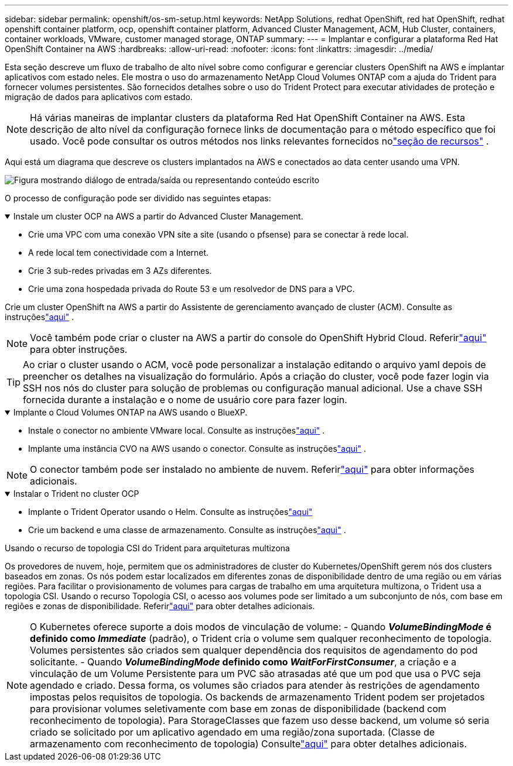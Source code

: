 ---
sidebar: sidebar 
permalink: openshift/os-sm-setup.html 
keywords: NetApp Solutions, redhat OpenShift, red hat OpenShift, redhat openshift container platform, ocp, openshift container platform, Advanced Cluster Management, ACM, Hub Cluster, containers, container workloads, VMware, customer managed storage, ONTAP 
summary:  
---
= Implantar e configurar a plataforma Red Hat OpenShift Container na AWS
:hardbreaks:
:allow-uri-read: 
:nofooter: 
:icons: font
:linkattrs: 
:imagesdir: ../media/


[role="lead"]
Esta seção descreve um fluxo de trabalho de alto nível sobre como configurar e gerenciar clusters OpenShift na AWS e implantar aplicativos com estado neles.  Ele mostra o uso do armazenamento NetApp Cloud Volumes ONTAP com a ajuda do Trident para fornecer volumes persistentes.  São fornecidos detalhes sobre o uso do Trident Protect para executar atividades de proteção e migração de dados para aplicativos com estado.


NOTE: Há várias maneiras de implantar clusters da plataforma Red Hat OpenShift Container na AWS.  Esta descrição de alto nível da configuração fornece links de documentação para o método específico que foi usado.  Você pode consultar os outros métodos nos links relevantes fornecidos nolink:os-solutions-resources.html["seção de recursos"] .

Aqui está um diagrama que descreve os clusters implantados na AWS e conectados ao data center usando uma VPN.

image:rhhc-self-managed-aws.png["Figura mostrando diálogo de entrada/saída ou representando conteúdo escrito"]

O processo de configuração pode ser dividido nas seguintes etapas:

.Instale um cluster OCP na AWS a partir do Advanced Cluster Management.
[%collapsible%open]
====
* Crie uma VPC com uma conexão VPN site a site (usando o pfsense) para se conectar à rede local.
* A rede local tem conectividade com a Internet.
* Crie 3 sub-redes privadas em 3 AZs diferentes.
* Crie uma zona hospedada privada do Route 53 e um resolvedor de DNS para a VPC.


Crie um cluster OpenShift na AWS a partir do Assistente de gerenciamento avançado de cluster (ACM).  Consulte as instruçõeslink:https://docs.openshift.com/dedicated/osd_install_access_delete_cluster/creating-an-aws-cluster.html["aqui"] .


NOTE: Você também pode criar o cluster na AWS a partir do console do OpenShift Hybrid Cloud.  Referirlink:https://docs.openshift.com/container-platform/4.10/installing/installing_aws/installing-aws-default.html["aqui"] para obter instruções.


TIP: Ao criar o cluster usando o ACM, você pode personalizar a instalação editando o arquivo yaml depois de preencher os detalhes na visualização do formulário.  Após a criação do cluster, você pode fazer login via SSH nos nós do cluster para solução de problemas ou configuração manual adicional.  Use a chave SSH fornecida durante a instalação e o nome de usuário core para fazer login.

====
.Implante o Cloud Volumes ONTAP na AWS usando o BlueXP.
[%collapsible%open]
====
* Instale o conector no ambiente VMware local.  Consulte as instruçõeslink:https://docs.netapp.com/us-en/cloud-manager-setup-admin/task-install-connector-on-prem.html#install-the-connector["aqui"] .
* Implante uma instância CVO na AWS usando o conector.  Consulte as instruçõeslink:https://docs.netapp.com/us-en/cloud-manager-cloud-volumes-ontap/task-getting-started-aws.html["aqui"] .



NOTE: O conector também pode ser instalado no ambiente de nuvem.  Referirlink:https://docs.netapp.com/us-en/cloud-manager-setup-admin/concept-connectors.html["aqui"] para obter informações adicionais.

====
.Instalar o Trident no cluster OCP
[%collapsible%open]
====
* Implante o Trident Operator usando o Helm.  Consulte as instruçõeslink:https://docs.netapp.com/us-en/trident/trident-get-started/kubernetes-deploy-helm.html["aqui"]
* Crie um backend e uma classe de armazenamento.  Consulte as instruçõeslink:https://docs.netapp.com/us-en/trident/trident-use/backends.html["aqui"] .


====
.Usando o recurso de topologia CSI do Trident para arquiteturas multizona
Os provedores de nuvem, hoje, permitem que os administradores de cluster do Kubernetes/OpenShift gerem nós dos clusters baseados em zonas.  Os nós podem estar localizados em diferentes zonas de disponibilidade dentro de uma região ou em várias regiões.  Para facilitar o provisionamento de volumes para cargas de trabalho em uma arquitetura multizona, o Trident usa a topologia CSI.  Usando o recurso Topologia CSI, o acesso aos volumes pode ser limitado a um subconjunto de nós, com base em regiões e zonas de disponibilidade.  Referirlink:https://docs.netapp.com/us-en/trident/trident-use/csi-topology.html["aqui"] para obter detalhes adicionais.


NOTE: O Kubernetes oferece suporte a dois modos de vinculação de volume: - Quando **_VolumeBindingMode_ é definido como _Immediate_** (padrão), o Trident cria o volume sem qualquer reconhecimento de topologia.  Volumes persistentes são criados sem qualquer dependência dos requisitos de agendamento do pod solicitante.  - Quando **_VolumeBindingMode_ definido como _WaitForFirstConsumer_**, a criação e a vinculação de um Volume Persistente para um PVC são atrasadas até que um pod que usa o PVC seja agendado e criado.  Dessa forma, os volumes são criados para atender às restrições de agendamento impostas pelos requisitos de topologia.  Os backends de armazenamento Trident podem ser projetados para provisionar volumes seletivamente com base em zonas de disponibilidade (backend com reconhecimento de topologia).  Para StorageClasses que fazem uso desse backend, um volume só seria criado se solicitado por um aplicativo agendado em uma região/zona suportada.  (Classe de armazenamento com reconhecimento de topologia) Consultelink:https://docs.netapp.com/us-en/trident/trident-use/csi-topology.html["aqui"] para obter detalhes adicionais.
